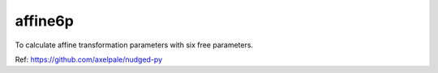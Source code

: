 ======================
affine6p
======================

To calculate affine transformation parameters with six free parameters.

Ref: https://github.com/axelpale/nudged-py
